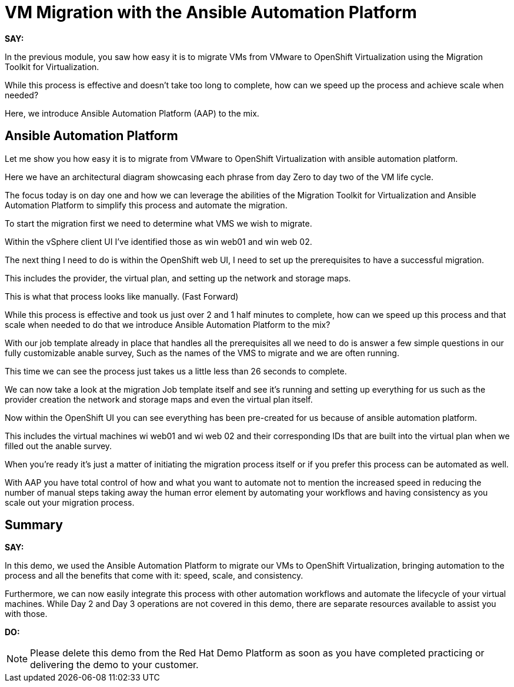 = VM Migration with the Ansible Automation Platform

*SAY:*

In the previous module, you saw how easy it is to migrate VMs from VMware to OpenShift Virtualization using the Migration Toolkit for Virtualization.

While this process is effective and doesn’t take too long to complete, how can we speed up the process and achieve scale when needed?

Here, we introduce Ansible Automation Platform (AAP) to the mix.

== Ansible Automation Platform

Let me show you how easy it is to migrate from VMware to OpenShift Virtualization with ansible automation platform.

Here we have an architectural diagram showcasing each phrase from day Zero to day two of the VM life cycle.

The focus today is on day one and how we can leverage the abilities of the Migration Toolkit for Virtualization and Ansible Automation Platform to simplify this process and automate the migration.

To start the migration first we need to determine what VMS we wish to migrate.

Within the vSphere client UI I've identified those as win web01 and win web 02.

The next thing I need to do is within the OpenShift web UI, I need to set up the prerequisites to have a successful migration.

This includes the provider, the virtual plan, and setting up the network and storage maps.

This is what that process looks like manually.  (Fast Forward)

While this process is effective and took us just over 2 and 1 half minutes to complete, how can we speed up this process and that scale when needed to do that we introduce Ansible Automation Platform to the mix?

With our job template already in place that handles all the prerequisites all we need to do is answer a few simple questions in our fully customizable anable survey, Such as the names of the VMS to migrate and we are often running.

This time we can see the process just takes us a little less than 26 seconds to complete.

We can now take a look at the migration Job template itself and see it's running and setting up everything for us such as the provider creation the network and storage maps and even the virtual plan itself.

Now within the OpenShift UI you can see everything has been pre-created for us because of ansible automation platform.

This includes the virtual machines wi web01 and wi web 02 and their corresponding IDs that are built into the virtual plan when we filled out the anable survey.

When you're ready it's just a matter of initiating the migration process itself or if you prefer this process can be automated as well.

With AAP you have total control of how and what you want to automate not to mention the increased speed in reducing the number of manual steps taking away the human error element by automating your workflows and having consistency as you scale out your migration process.

== Summary

*SAY:*

In this demo, we used the Ansible Automation Platform to migrate our VMs to OpenShift Virtualization, bringing automation to the process and all the benefits that come with it: speed, scale, and consistency.

Furthermore, we can now easily integrate this process with other automation workflows and automate the lifecycle of your virtual machines. While Day 2 and Day 3 operations are not covered in this demo, there are separate resources available to assist you with those.

*DO:*

NOTE: Please delete this demo from the Red Hat Demo Platform as soon as you have completed practicing or delivering the demo to your customer.
